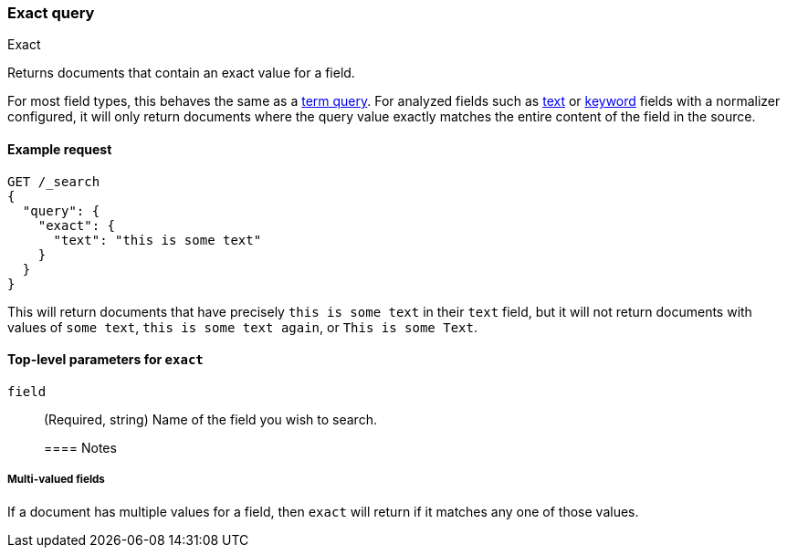 [[query-dsl-exact-query]]
=== Exact query
++++
<titleabbrev>Exact</titleabbrev>
++++

Returns documents that contain an exact value for a field.

For most field types, this behaves the same as a <<query-dsl-term-query, term query>>.  For
analyzed fields such as <<text-field-type, text>> or <<keyword-field-type, keyword>>
fields with a normalizer configured, it will only return documents where
the query value exactly matches the entire content of the field in the source.

[[exact-query-ex-request]]
==== Example request

[source,console]
----
GET /_search
{
  "query": {
    "exact": {
      "text": "this is some text"
    }
  }
}
----

This will return documents that have precisely `this is some text` in their `text` field,
but it will not return documents with values of `some text`, `this is some text again`, or
`This is some Text`.

[[exact-query-top-level-params]]
==== Top-level parameters for `exact`
`field`::
(Required, string) Name of the field you wish to search.
+

[[exact-query-notes]]
==== Notes

[[exact-query-notes-multivalued]]
===== Multi-valued fields

If a document has multiple values for a field, then `exact` will return if it matches
any one of those values.
